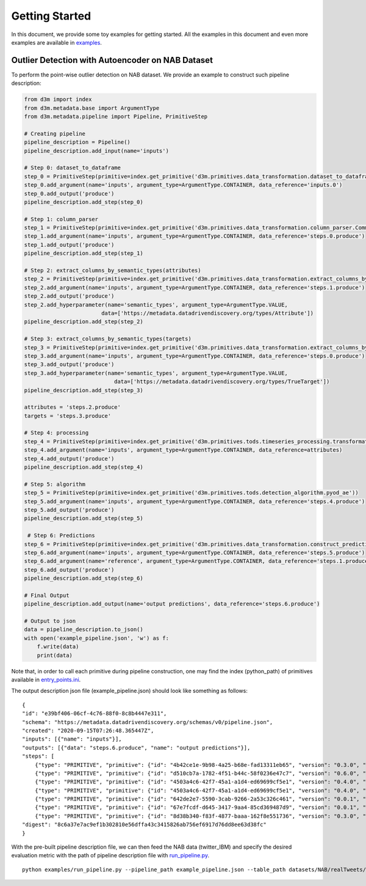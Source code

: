 Getting Started
===============

In this document, we provide some toy examples for getting started. All
the examples in this document and even more examples are available in
`examples <https://github.com/datamllab/tods/tree/master/examples>`__.

Outlier Detection with Autoencoder on NAB Dataset 
-------------------------------------------------
To perform the point-wise outlier detection on NAB dataset. We provide an example to construct
such pipeline description:

.. code:: python

    from d3m import index
    from d3m.metadata.base import ArgumentType
    from d3m.metadata.pipeline import Pipeline, PrimitiveStep

    # Creating pipeline
    pipeline_description = Pipeline()
    pipeline_description.add_input(name='inputs')

    # Step 0: dataset_to_dataframe
    step_0 = PrimitiveStep(primitive=index.get_primitive('d3m.primitives.data_transformation.dataset_to_dataframe.Common'))
    step_0.add_argument(name='inputs', argument_type=ArgumentType.CONTAINER, data_reference='inputs.0')
    step_0.add_output('produce')
    pipeline_description.add_step(step_0)

    # Step 1: column_parser
    step_1 = PrimitiveStep(primitive=index.get_primitive('d3m.primitives.data_transformation.column_parser.Common'))
    step_1.add_argument(name='inputs', argument_type=ArgumentType.CONTAINER, data_reference='steps.0.produce')
    step_1.add_output('produce')
    pipeline_description.add_step(step_1)

    # Step 2: extract_columns_by_semantic_types(attributes)
    step_2 = PrimitiveStep(primitive=index.get_primitive('d3m.primitives.data_transformation.extract_columns_by_semantic_types.Common'))
    step_2.add_argument(name='inputs', argument_type=ArgumentType.CONTAINER, data_reference='steps.1.produce')
    step_2.add_output('produce')
    step_2.add_hyperparameter(name='semantic_types', argument_type=ArgumentType.VALUE,
                            data=['https://metadata.datadrivendiscovery.org/types/Attribute'])
    pipeline_description.add_step(step_2)

    # Step 3: extract_columns_by_semantic_types(targets)
    step_3 = PrimitiveStep(primitive=index.get_primitive('d3m.primitives.data_transformation.extract_columns_by_semantic_types.Common'))
    step_3.add_argument(name='inputs', argument_type=ArgumentType.CONTAINER, data_reference='steps.0.produce')
    step_3.add_output('produce')
    step_3.add_hyperparameter(name='semantic_types', argument_type=ArgumentType.VALUE,
                                data=['https://metadata.datadrivendiscovery.org/types/TrueTarget'])
    pipeline_description.add_step(step_3)

    attributes = 'steps.2.produce'
    targets = 'steps.3.produce'

    # Step 4: processing
    step_4 = PrimitiveStep(primitive=index.get_primitive('d3m.primitives.tods.timeseries_processing.transformation.axiswise_scaler'))
    step_4.add_argument(name='inputs', argument_type=ArgumentType.CONTAINER, data_reference=attributes)
    step_4.add_output('produce')
    pipeline_description.add_step(step_4)

    # Step 5: algorithm
    step_5 = PrimitiveStep(primitive=index.get_primitive('d3m.primitives.tods.detection_algorithm.pyod_ae'))
    step_5.add_argument(name='inputs', argument_type=ArgumentType.CONTAINER, data_reference='steps.4.produce')
    step_5.add_output('produce')
    pipeline_description.add_step(step_5)

     # Step 6: Predictions
    step_6 = PrimitiveStep(primitive=index.get_primitive('d3m.primitives.data_transformation.construct_predictions.Common'))
    step_6.add_argument(name='inputs', argument_type=ArgumentType.CONTAINER, data_reference='steps.5.produce')
    step_6.add_argument(name='reference', argument_type=ArgumentType.CONTAINER, data_reference='steps.1.produce')
    step_6.add_output('produce')
    pipeline_description.add_step(step_6)

    # Final Output
    pipeline_description.add_output(name='output predictions', data_reference='steps.6.produce')

    # Output to json
    data = pipeline_description.to_json()
    with open('example_pipeline.json', 'w') as f:
        f.write(data)
        print(data)

Note that, in order to call each primitive during pipeline construction, one may find the index (python_path) of primitives available in
`entry_points.ini <https://github.com/datamllab/tods/tree/master/tods/entry_points.ini>`__.

The output description json file (example_pipeline.json) should look like something as follows:
::

    {
    "id": "e39bf406-06cf-4c76-88f0-8c8b4447e311", 
    "schema": "https://metadata.datadrivendiscovery.org/schemas/v0/pipeline.json", 
    "created": "2020-09-15T07:26:48.365447Z", 
    "inputs": [{"name": "inputs"}], 
    "outputs": [{"data": "steps.6.produce", "name": "output predictions"}], 
    "steps": [
        {"type": "PRIMITIVE", "primitive": {"id": "4b42ce1e-9b98-4a25-b68e-fad13311eb65", "version": "0.3.0", "python_path": "d3m.primitives.data_transformation.dataset_to_dataframe.Common", "name": "Extract a DataFrame from a Dataset", "digest": "a7f5a8f8b276f474c3b40b025d157541de898e4e02555cd8ef76fdeecfbed256"}, "arguments": {"inputs": {"type": "CONTAINER", "data": "inputs.0"}}, "outputs": [{"id": "produce"}]}, 
        {"type": "PRIMITIVE", "primitive": {"id": "d510cb7a-1782-4f51-b44c-58f0236e47c7", "version": "0.6.0", "python_path": "d3m.primitives.data_transformation.column_parser.Common", "name": "Parses strings into their types", "digest": "eccfd70ed359901a625dbde6de40d6bbb4e69d9796ee0ca3a302fd95195451ed"}, "arguments": {"inputs": {"type": "CONTAINER", "data": "steps.0.produce"}}, "outputs": [{"id": "produce"}]}, 
        {"type": "PRIMITIVE", "primitive": {"id": "4503a4c6-42f7-45a1-a1d4-ed69699cf5e1", "version": "0.4.0", "python_path": "d3m.primitives.data_transformation.extract_columns_by_semantic_types.Common", "name": "Extracts columns by semantic type", "digest": "9f0303c354df6cec4df7bda0ebb46fb4f101c36ad9a4d1143b9b9c88004629aa"}, "arguments": {"inputs": {"type": "CONTAINER", "data": "steps.1.produce"}}, "outputs": [{"id": "produce"}], "hyperparams": {"semantic_types": {"type": "VALUE", "data": ["https://metadata.datadrivendiscovery.org/types/Attribute"]}}}, 
        {"type": "PRIMITIVE", "primitive": {"id": "4503a4c6-42f7-45a1-a1d4-ed69699cf5e1", "version": "0.4.0", "python_path": "d3m.primitives.data_transformation.extract_columns_by_semantic_types.Common", "name": "Extracts columns by semantic type", "digest": "9f0303c354df6cec4df7bda0ebb46fb4f101c36ad9a4d1143b9b9c88004629aa"}, "arguments": {"inputs": {"type": "CONTAINER", "data": "steps.0.produce"}}, "outputs": [{"id": "produce"}], "hyperparams": {"semantic_types": {"type": "VALUE", "data": ["https://metadata.datadrivendiscovery.org/types/TrueTarget"]}}}, 
        {"type": "PRIMITIVE", "primitive": {"id": "642de2e7-5590-3cab-9266-2a53c326c461", "version": "0.0.1", "python_path": "d3m.primitives.tods.timeseries_processing.transformation.axiswise_scaler", "name": "Axis_wise_scale"}, "arguments": {"inputs": {"type": "CONTAINER", "data": "steps.2.produce"}}, "outputs": [{"id": "produce"}]}, 
        {"type": "PRIMITIVE", "primitive": {"id": "67e7fcdf-d645-3417-9aa4-85cd369487d9", "version": "0.0.1", "python_path": "d3m.primitives.tods.detection_algorithm.pyod_ae", "name": "TODS.anomaly_detection_primitives.AutoEncoder"}, "arguments": {"inputs": {"type": "CONTAINER", "data": "steps.4.produce"}}, "outputs": [{"id": "produce"}]}, 
        {"type": "PRIMITIVE", "primitive": {"id": "8d38b340-f83f-4877-baaa-162f8e551736", "version": "0.3.0", "python_path": "d3m.primitives.data_transformation.construct_predictions.Common", "name": "Construct pipeline predictions output", "digest": "6de56912a3f84bbbcc0d1f7ffe646044209120e45bbb21a137236d00fed948e9"}, "arguments": {"inputs": {"type": "CONTAINER", "data": "steps.5.produce"}, "reference": {"type": "CONTAINER", "data": "steps.1.produce"}}, "outputs": [{"id": "produce"}]}], 
    "digest": "8c6a37e7ac9ef1b302810e56dffa43c3415826ab756ef6917d76dd8ee63d38fc"
    }

With the pre-built pipeline description file, we can then feed the NAB data (twitter_IBM) and specify the desired evaluation metric with the path of pipeline description file with 
`run_pipeline.py <https://github.com/datamllab/tods/tree/master/examples/run_pipeline.py>`__.
:: 
    python examples/run_pipeline.py --pipeline_path example_pipeline.json --table_path datasets/NAB/realTweets/labeled_Twitter_volume_IBM.csv --metric F1_MACRO --target_index 2

.. code:: python
